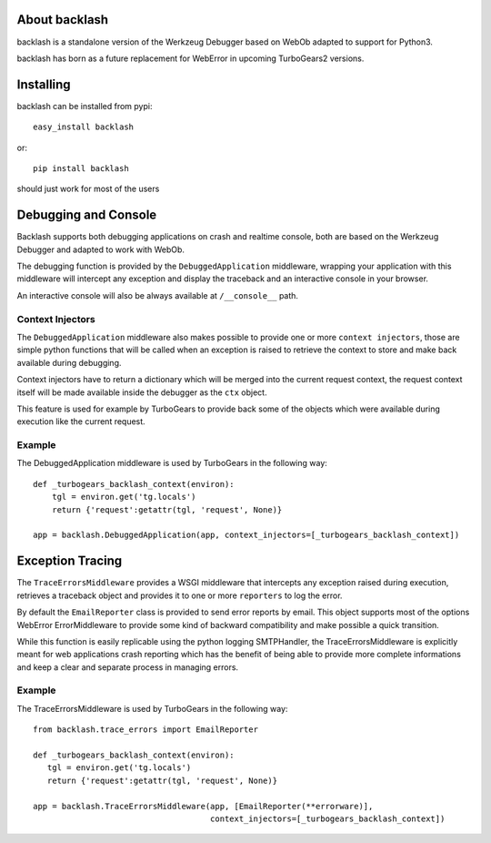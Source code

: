 About backlash
-------------------------

backlash is a standalone version of the Werkzeug Debugger based on WebOb
adapted to support for Python3.

backlash has born as a future replacement for WebError in upcoming TurboGears2 versions.

Installing
-------------------------------

backlash can be installed from pypi::

    easy_install backlash

or::

    pip install backlash

should just work for most of the users

Debugging and Console
----------------------------------

Backlash supports both debugging applications on crash and realtime console,
both are based on the Werkzeug Debugger and adapted to work with WebOb.

The debugging function is provided by the ``DebuggedApplication`` middleware,
wrapping your application with this middleware will intercept any exception
and display the traceback and an interactive console in your browser.

An interactive console will also be always available at ``/__console__`` path.

Context Injectors
+++++++++++++++++++++++++++++

The ``DebuggedApplication`` middleware also makes possible to provide one or more
``context injectors``, those are simple python functions that will be called when
an exception is raised to retrieve the context to store and make back available during
debugging.

Context injectors have to return a dictionary which will be merged into the current
request context, the request context itself will be made available inside the debugger
as the ``ctx`` object.

This feature is used for example by TurboGears to provide back some of the objects
which were available during execution like the current request.

Example
+++++++++++++++++++++++++++++++

The DebuggedApplication middleware is used by TurboGears in the following way::

    def _turbogears_backlash_context(environ):
        tgl = environ.get('tg.locals')
        return {'request':getattr(tgl, 'request', None)}

    app = backlash.DebuggedApplication(app, context_injectors=[_turbogears_backlash_context])


Exception Tracing
---------------------------------------

The ``TraceErrorsMiddleware`` provides a WSGI middleware that intercepts any exception
raised during execution, retrieves a traceback object and provides it to one or more
``reporters`` to log the error.

By default the ``EmailReporter`` class is provided to send error reports by email.
This object supports most of the options WebError ErrorMiddleware to provide some
kind of backward compatibility and make possible a quick transition.

While this function is easily replicable using the python logging SMTPHandler, the
TraceErrorsMiddleware is explicitly meant for web applications crash reporting
which has the benefit of being able to provide more complete informations and keep a clear
and separate process in managing errors.

Example
++++++++++++++++++++++++++++++++

The TraceErrorsMiddleware is used by TurboGears in the following way::

    from backlash.trace_errors import EmailReporter

    def _turbogears_backlash_context(environ):
       tgl = environ.get('tg.locals')
       return {'request':getattr(tgl, 'request', None)}

    app = backlash.TraceErrorsMiddleware(app, [EmailReporter(**errorware)],
                                         context_injectors=[_turbogears_backlash_context])